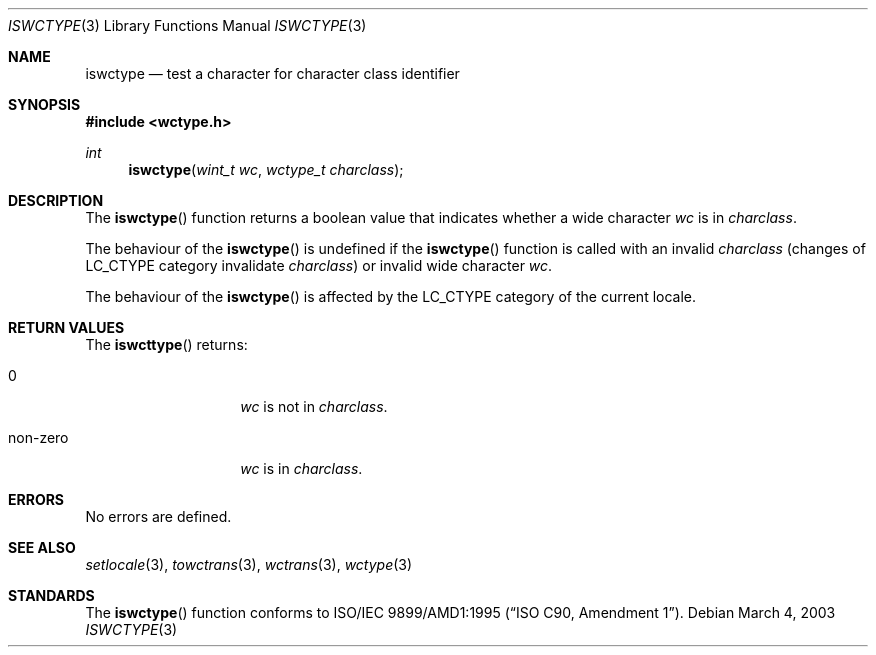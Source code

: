 .\" $OpenBSD$
.\" $NetBSD: iswctype.3,v 1.5 2003/04/16 13:34:40 wiz Exp $
.\"
.\" Copyright (c)2003 Citrus Project,
.\" All rights reserved.
.\"
.\" Redistribution and use in source and binary forms, with or without
.\" modification, are permitted provided that the following conditions
.\" are met:
.\" 1. Redistributions of source code must retain the above copyright
.\"    notice, this list of conditions and the following disclaimer.
.\" 2. Redistributions in binary form must reproduce the above copyright
.\"    notice, this list of conditions and the following disclaimer in the
.\"    documentation and/or other materials provided with the distribution.
.\"
.\" THIS SOFTWARE IS PROVIDED BY THE AUTHOR AND CONTRIBUTORS ``AS IS'' AND
.\" ANY EXPRESS OR IMPLIED WARRANTIES, INCLUDING, BUT NOT LIMITED TO, THE
.\" IMPLIED WARRANTIES OF MERCHANTABILITY AND FITNESS FOR A PARTICULAR PURPOSE
.\" ARE DISCLAIMED.  IN NO EVENT SHALL THE AUTHOR OR CONTRIBUTORS BE LIABLE
.\" FOR ANY DIRECT, INDIRECT, INCIDENTAL, SPECIAL, EXEMPLARY, OR CONSEQUENTIAL
.\" DAMAGES (INCLUDING, BUT NOT LIMITED TO, PROCUREMENT OF SUBSTITUTE GOODS
.\" OR SERVICES; LOSS OF USE, DATA, OR PROFITS; OR BUSINESS INTERRUPTION)
.\" HOWEVER CAUSED AND ON ANY THEORY OF LIABILITY, WHETHER IN CONTRACT, STRICT
.\" LIABILITY, OR TORT (INCLUDING NEGLIGENCE OR OTHERWISE) ARISING IN ANY WAY
.\" OUT OF THE USE OF THIS SOFTWARE, EVEN IF ADVISED OF THE POSSIBILITY OF
.\" SUCH DAMAGE.
.\"
.Dd March 4, 2003
.Dt ISWCTYPE 3
.Os
.\" ----------------------------------------------------------------------
.Sh NAME
.Nm iswctype
.Nd test a character for character class identifier
.\" ----------------------------------------------------------------------
.Sh SYNOPSIS
.Fd #include <wctype.h>
.Ft int
.Fn iswctype "wint_t wc" "wctype_t charclass"
.\" ----------------------------------------------------------------------
.Sh DESCRIPTION
The
.Fn iswctype
function returns a boolean value that indicates whether a wide character
.Fa wc
is in
.Fa charclass .
.Pp
The behaviour of the
.Fn iswctype
is undefined if the
.Fn iswctype
function is called with an invalid
.Fa charclass
(changes of
.Dv LC_CTYPE
category invalidate
.Fa charclass )
or invalid wide character
.Fa wc .
.Pp
The behaviour of the
.Fn iswctype
is affected by the
.Dv LC_CTYPE
category of the current locale.
.\" ----------------------------------------------------------------------
.Sh RETURN VALUES
The
.Fn iswcttype
returns:
.Bl -tag -width 012345678901
.It 0
.Fa wc
is not in
.Fa charclass .
.It non-zero
.Fa wc
is in
.Fa charclass .
.El
.Pp
.\" ----------------------------------------------------------------------
.Sh ERRORS
No errors are defined.
.\" ----------------------------------------------------------------------
.Sh SEE ALSO
.Xr setlocale 3 ,
.Xr towctrans 3 ,
.Xr wctrans 3 ,
.Xr wctype 3
.\" ----------------------------------------------------------------------
.Sh STANDARDS
The
.Fn iswctype
function conforms to
.\" .St -isoC-amd1 .
ISO/IEC 9899/AMD1:1995
.Pq Dq ISO C90, Amendment 1 .
